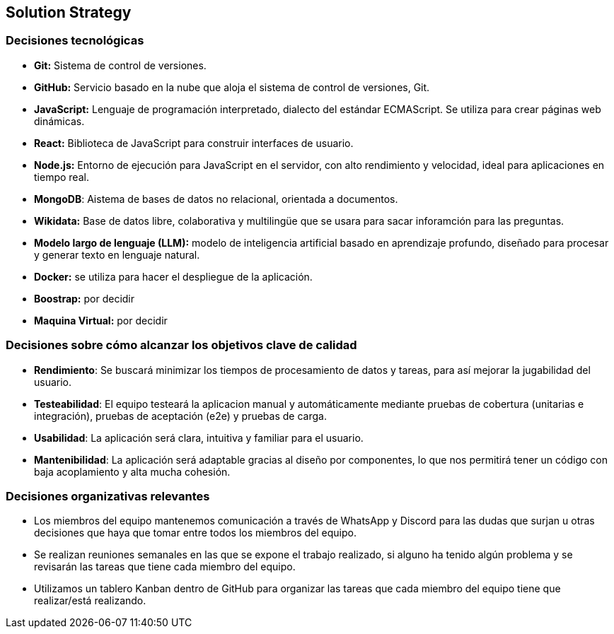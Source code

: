ifndef::imagesdir[:imagesdir: ../images]

[[section-solution-strategy]]
== Solution Strategy


ifdef::arc42help[]
[role="arc42help"]
****
.Contents
A short summary and explanation of the fundamental decisions and solution strategies, that shape system architecture. It includes

* technology decisions
* decisions about the top-level decomposition of the system, e.g. usage of an architectural pattern or design pattern
* decisions on how to achieve key quality goals
* relevant organizational decisions, e.g. selecting a development process or delegating certain tasks to third parties.

.Motivation
These decisions form the cornerstones for your architecture. They are the foundation for many other detailed decisions or implementation rules.

.Form
Keep the explanations of such key decisions short.

Motivate what was decided and why it was decided that way,
based upon problem statement, quality goals and key constraints.
Refer to details in the following sections.


.Further Information

See https://docs.arc42.org/section-4/[Solution Strategy] in the arc42 documentation.

****
endif::arc42help[]


=== Decisiones tecnológicas
* **Git:** Sistema de control de versiones.
* **GitHub:** Servicio basado en la nube que aloja el sistema de control de versiones, Git.
* **JavaScript:** Lenguaje de programación interpretado, dialecto del estándar ECMAScript. Se utiliza para crear páginas web dinámicas.
* **React:** Biblioteca de JavaScript para construir interfaces de usuario.
* **Node.js:** Entorno de ejecución para JavaScript en el servidor, con alto rendimiento y velocidad, ideal para aplicaciones en tiempo real.
* **MongoDB**: Aistema de bases de datos no relacional, orientada a documentos.
* **Wikidata:** Base de datos libre, colaborativa y multilingüe que se usara para sacar inforamción para las preguntas.
* **Modelo largo de lenguaje (LLM):** modelo de inteligencia artificial basado en aprendizaje profundo, diseñado para procesar y generar texto en lenguaje natural.
* **Docker:** se utiliza para hacer el despliegue de la aplicación.
* **Boostrap:** por decidir
* **Maquina Virtual:** por decidir


=== Decisiones sobre cómo alcanzar los objetivos clave de calidad
* **Rendimiento**: Se buscará minimizar los tiempos de procesamiento de datos y tareas, para así mejorar la jugabilidad del usuario.
* **Testeabilidad**: El equipo testeará la aplicacion manual y automáticamente mediante pruebas de cobertura (unitarias e integración), pruebas de aceptación (e2e) y pruebas de carga.
* **Usabilidad**: La aplicación será clara, intuitiva y familiar para el usuario.      
* **Mantenibilidad**: La aplicación será adaptable gracias al diseño por componentes, lo que nos permitirá tener un código con baja acoplamiento y alta mucha cohesión.


=== Decisiones organizativas relevantes
* Los miembros del equipo mantenemos comunicación a través de WhatsApp y Discord para las dudas que surjan u otras decisiones que haya que tomar entre todos los miembros del equipo.
* Se realizan reuniones semanales en las que se expone el trabajo realizado, si alguno ha tenido algún problema y se revisarán las tareas que tiene cada miembro del equipo.
* Utilizamos un tablero Kanban dentro de GitHub para organizar las tareas que cada miembro del equipo tiene que realizar/está realizando.


